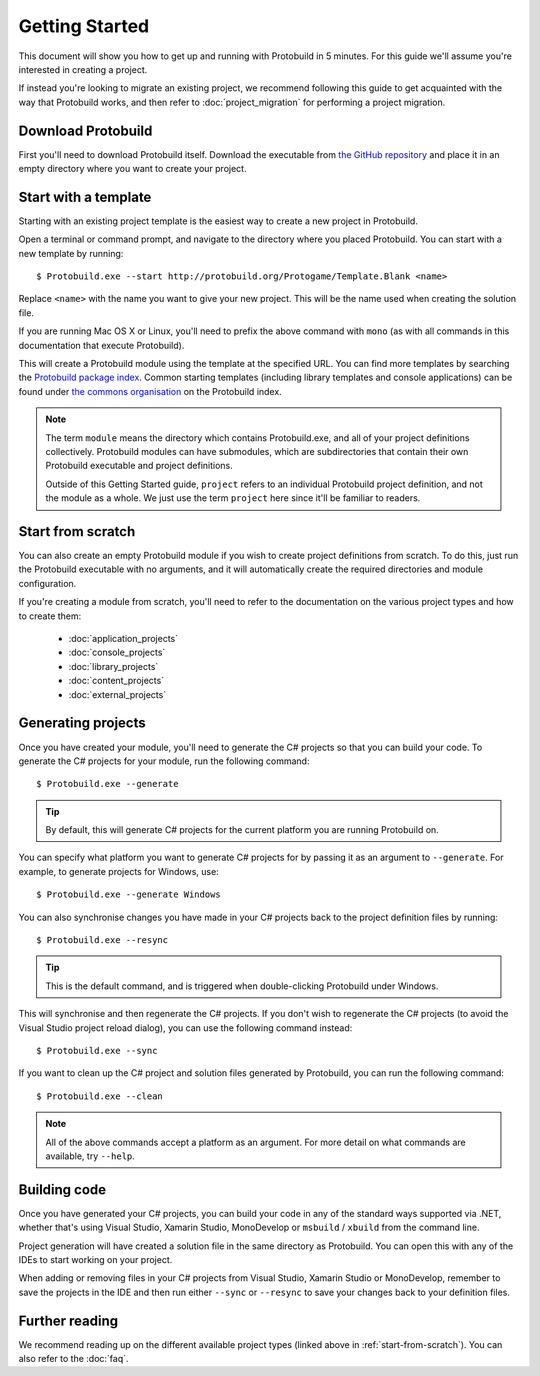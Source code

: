 Getting Started
===================

This document will show you how to get up and running with Protobuild in
5 minutes.  For this guide we'll assume you're interested in creating a project.

If instead you're looking to migrate an existing project, we recommend
following this guide to get acquainted with the way that Protobuild works, and
then refer to :doc:`project_migration` for performing a project migration.

Download Protobuild
--------------------

First you'll need to download Protobuild itself.  Download the executable from
`the GitHub repository`_ and place it in an empty directory where you want to
create your project.

.. _the GitHub repository: https://github.com/hach-que/Protobuild/raw/master/Protobuild.exe

.. _start-from-template:

Start with a template
------------------------

Starting with an existing project template is the easiest way to create a new
project in Protobuild.

Open a terminal or command prompt, and navigate to the directory where you
placed Protobuild.  You can start with a new template by running:

::

    $ Protobuild.exe --start http://protobuild.org/Protogame/Template.Blank <name>

Replace ``<name>`` with the name you want to give your new project.  This will
be the name used when creating the solution file.
    
If you are running Mac OS X or Linux, you'll need to prefix the above command
with ``mono`` (as with all commands in this documentation that execute 
Protobuild).
    
This will create a Protobuild module using the template at the specified URL.
You can find more templates by searching the `Protobuild package index`_.
Common starting templates (including library templates and console
applications) can be found under `the commons organisation`_ on the Protobuild
index.

.. note::
    The term ``module`` means the directory which contains Protobuild.exe, and
    all of your project definitions collectively.  Protobuild modules can have
    submodules, which are subdirectories that contain their own Protobuild
    executable and project definitions.
    
    Outside of this Getting Started guide, ``project`` refers to an individual
    Protobuild project definition, and not the module as a whole.  We just use
    the term ``project`` here since it'll be familiar to readers.

.. _Protobuild package index: http://protobuild.org/index
.. _the commons organisation: http://protobuild.org/commons

.. _start-from-scratch:

Start from scratch
--------------------

You can also create an empty Protobuild module if you wish to create project
definitions from scratch.  To do this, just run the Protobuild executable with
no arguments, and it will automatically create the required directories and
module configuration.

If you're creating a module from scratch, you'll need to refer to the
documentation on the various project types and how to create them:

 * :doc:`application_projects`
 * :doc:`console_projects`
 * :doc:`library_projects`
 * :doc:`content_projects`
 * :doc:`external_projects`

Generating projects
---------------------

Once you have created your module, you'll need to generate the C# projects so
that you can build your code.  To generate the C# projects for your module, run
the following command:

::

    $ Protobuild.exe --generate

.. tip::
    By default, this will generate C# projects for the current platform you
    are running Protobuild on.
    
You can specify what platform you want to generate C# projects for by passing
it as an argument to ``--generate``.  For example, to generate projects for
Windows, use:

::

    $ Protobuild.exe --generate Windows

You can also synchronise changes you have made in your C# projects back to the
project definition files by running:

::

    $ Protobuild.exe --resync

.. tip::
    This is the default command, and is triggered when double-clicking
    Protobuild under Windows.

This will synchronise and then regenerate the C# projects.  If you don't wish to
regenerate the C# projects (to avoid the Visual Studio project reload dialog),
you can use the following command instead:

::

    $ Protobuild.exe --sync

If you want to clean up the C# project and solution files generated by 
Protobuild, you can run the following command:

::

    $ Protobuild.exe --clean

.. note::
    All of the above commands accept a platform as an argument.  For more
    detail on what commands are available, try ``--help``.

Building code
---------------------

Once you have generated your C# projects, you can build your code in any of
the standard ways supported via .NET, whether that's using Visual Studio, 
Xamarin Studio, MonoDevelop or ``msbuild`` / ``xbuild`` from the command line.

Project generation will have created a solution file in the same directory as
Protobuild.  You can open this with any of the IDEs to start working on your
project.

When adding or removing files in your C# projects from Visual Studio, Xamarin
Studio or MonoDevelop, remember to save the projects in the IDE and then run
either ``--sync`` or ``--resync`` to save your changes back to your definition
files.

Further reading
-------------------

We recommend reading up on the different available project types (linked above
in :ref:`start-from-scratch`).  You can also refer to the :doc:`faq`.
